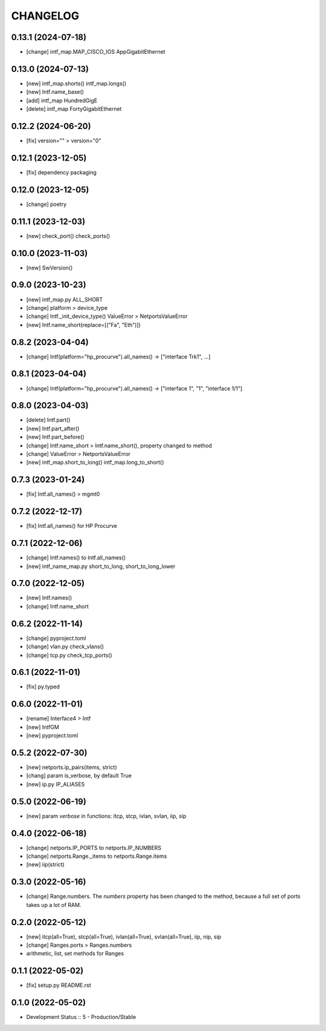 
.. :changelog:

CHANGELOG
=========

0.13.1 (2024-07-18)
-------------------
* [change] intf_map.MAP_CISCO_IOS AppGigabitEthernet


0.13.0 (2024-07-13)
-------------------
* [new] intf_map.shorts() intf_map.longs()
* [new] Intf.name_base()
* [add] intf_map HundredGigE
* [delete] intf_map FortyGigabitEthernet


0.12.2 (2024-06-20)
-------------------
* [fix] version="" > version="0"


0.12.1 (2023-12-05)
-------------------
* [fix] dependency packaging


0.12.0 (2023-12-05)
-------------------
* [change] poetry


0.11.1 (2023-12-03)
-------------------
* [new] check_port() check_ports()


0.10.0 (2023-11-03)
-------------------
* [new] SwVersion()


0.9.0 (2023-10-23)
------------------
* [new] intf_map.py ALL_SHORT
* [change] platform > device_type
* [change] Intf._init_device_type() ValueError > NetportsValueError
* [new] Intf.name_short(replace=[("Fa", "Eth")])

0.8.2 (2023-04-04)
------------------
* [change] Intf(platform="hp_procurve").all_names() -> ["interface Trk1", ...]

0.8.1 (2023-04-04)
------------------
* [change] Intf(platform="hp_procurve").all_names() -> ["interface 1", "1", "interface 1/1"]


0.8.0 (2023-04-03)
------------------
* [delete] Intf.part()
* [new] Intf.part_after()
* [new] Intf.part_before()
* [change] Intf.name_short > Intf.name_short(), property changed to method
* [change] ValueError > NetportsValueError
* [new] intf_map.short_to_long() intf_map.long_to_short()


0.7.3 (2023-01-24)
------------------
* [fix] Intf.all_names() > mgmt0


0.7.2 (2022-12-17)
------------------
* [fix] Intf.all_names() for HP Procurve


0.7.1 (2022-12-06)
------------------
* [change] Intf.names() to Intf.all_names()
* [new] intf_name_map.py short_to_long, short_to_long_lower


0.7.0 (2022-12-05)
------------------
* [new] Intf.names()
* [change] Intf.name_short


0.6.2 (2022-11-14)
------------------
* [change] pyproject.toml
* [change] vlan.py check_vlans()
* [change] tcp.py check_tcp_ports()

0.6.1 (2022-11-01)
------------------
* [fix] py.typed


0.6.0 (2022-11-01)
------------------
* [rename] Interface4 > Intf
* [new] IntfGM
* [new] pyproject.toml


0.5.2 (2022-07-30)
------------------
* [new] netports.ip_pairs(items, strict)
* [chang] param is_verbose, by default True
* [new] ip.py IP_ALIASES


0.5.0 (2022-06-19)
------------------
* [new] param `verbose` in functions: itcp, stcp, ivlan, svlan, iip, sip


0.4.0 (2022-06-18)
------------------
* [change] netports.IP_PORTS to netports.IP_NUMBERS
* [change] netports.Range._items to netports.Range.items
* [new] iip(strict)


0.3.0 (2022-05-16)
------------------
* [change] Range.numbers. The *numbers* property has been changed to the method, because a full set of ports takes up a lot of RAM.


0.2.0 (2022-05-12)
------------------
* [new] itcp(all=True), stcp(all=True), ivlan(all=True), svlan(all=True), iip, nip, sip
* [change] Ranges.ports > Ranges.numbers
* arithmetic, list, set methods for Ranges


0.1.1 (2022-05-02)
------------------
* [fix] setup.py README.rst


0.1.0 (2022-05-02)
------------------
* Development Status :: 5 - Production/Stable
